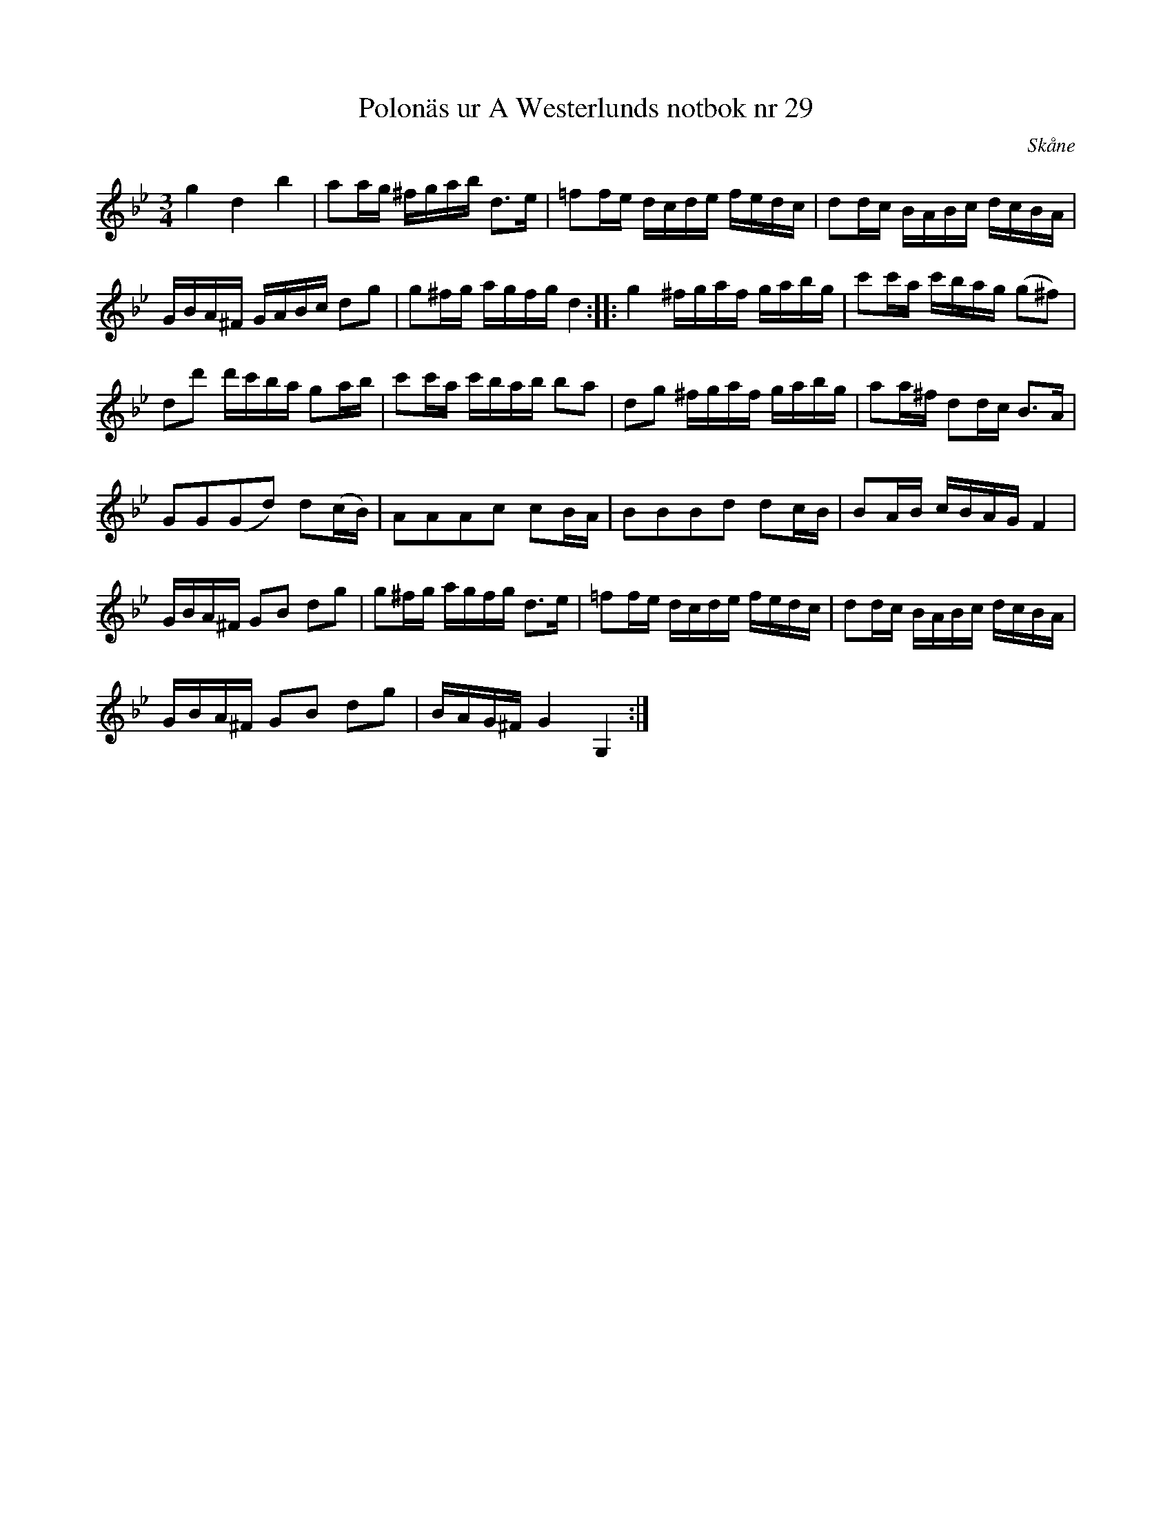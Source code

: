 %%abc-charset utf-8

X: 29
T: Polonäs ur A Westerlunds notbok nr 29
M: 3/4
L: 1/16
O: Skåne
B: A Westerlunds notbok nr 29
B: SMUS - katalog M137 bild 17 nr 29
B: Jämför SMUS - katalog M42 bild 27 från [[Platser/Småland]]
B: Jämför SMUS - katalog M47b 51 nr 132 ur [[Notböcker/Erland Hanssons notbok]]
B: Jämför SMUS - katalog M55f bild 12 nr 17 ur [[Notböcker/Nils Anderssons notbok]]
B: Jämför SMUS - katalog Ma8 bild 25 nr 58
B: Jämför polska efter uppteckning)
R: Polska
N: De sista två takterna syns inte i originaluppteckningen så det är bara en gissning hur de skulle kunna låta. 
N: Se även +
Z: Nils L
K: Gm
g4 d4 b4 | a2ag ^fgab d2>e2 | =f2fe dcde fedc | d2dc BABc dcBA |
GBA^F GABc d2g2 | g2^fg agfg d4 :: g4 ^fgaf gabg | c'2c'a c'bag (g2^f2) |
d2d'2 d'c'ba g2ab | c'2c'a c'bab b2a2 | d2g2 ^fgaf gabg | a2a^f d2dc B2>A2 |
G2G2(G2d2) d2(cB) | A2A2A2c2 c2BA | B2B2B2d2 d2cB | B2AB cBAG F4 |
GBA^F G2B2 d2g2 | g2^fg agfg d2>e2 | =f2fe dcde fedc | d2dc BABc dcBA |
GBA^F G2B2 d2g2 | BAG^F G4 G,4 :|

